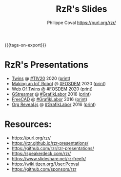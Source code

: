 #+TITLE: RzR's Slides
#+AUTHOR: Philippe Coval <https://purl.org/rzr/>
#+EMAIL: rzr@users.sf.net
#+OPTIONS: num:nil, timestamp:nil, toc:nil
#+REVEAL_ROOT: https://cdn.jsdelivr.net/gh/hakimel/reveal.js@3.8.0/
#+REVEAL_HLEVEL: 1
#+REVEAL_THEME: night
#+MACRO: tags-on-export (eval (format "%s" (cond ((org-export-derived-backend-p org-export-current-backend 'md) "#+OPTIONS: tags:1") ((org-export-derived-backend-p org-export-current-backend 'reveal) "#+OPTIONS: tags:nil, timestamp:nil, reveal_title_slide:nil"))))
{{{tags-on-export}}}

* RzR's Presentations

  - [[./twins/][Twins]] @ [[http://techinn.vitrecommunaute.bzh/#][#TIV20]] 2020 ([[./twins/index.html?print-pdf][print]])
  - [[./iot-robot/][Making an IoT Robot]] @ [[https://fosdem.org/2020/schedule/event/iotnuttx/#][#FOSDEM]] 2020 ([[./iot-robot/index.html?print-pdf][print]])
  - [[./web-of-twins/][Web Of Twins]] @ [[https://fosdem.org/2020/schedule/event/web_of_twins/#][#FOSDEM]] 2020 ([[./web-of-twins/index.html?print-pdf][print]])
  - [[./gstreamer/][GStreamer]] @ [[http://afgral.org/grafiklabor-2016#][#GrafikLabor]] 2016 ([[./gstreamer/index.html?print-pdf][print]])
  - [[./freecad/][FreeCAD]] @ [[http://afgral.org/grafiklabor-2016#][#GrafikLabor]] 2016 ([[./freecad/index.html?print-pdf][print]])
  - [[./org-reveal/][Org Reveal.js]] @ [[http://afgral.org/grafiklabor-2016#][#GrafikLabor]] 2016 ([[./org-reveal/index.html?print-pdf][print]])

* Resources:

  - https://purl.org/rzr/
  - https://rzr.github.io/rzr-presentations/
  - https://github.com/rzr/rzr-presentations/
  - https://speakerdeck.com/rzr/
  - https://www.slideshare.net/rzrfreefr/
  - https://wiki.tizen.org/User:Pcoval
  - https://github.com/sponsors/rzr
